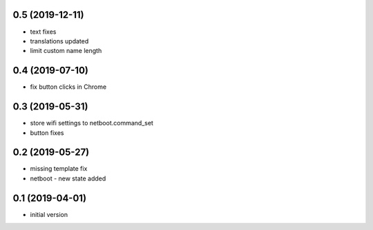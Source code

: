0.5 (2019-12-11)
----------------

* text fixes
* translations updated
* limit custom name length

0.4 (2019-07-10)
----------------

* fix button clicks in Chrome

0.3 (2019-05-31)
----------------

* store wifi settings to netboot.command_set
* button fixes

0.2 (2019-05-27)
----------------

* missing template fix
* netboot - new state added

0.1 (2019-04-01)
----------------

* initial version
